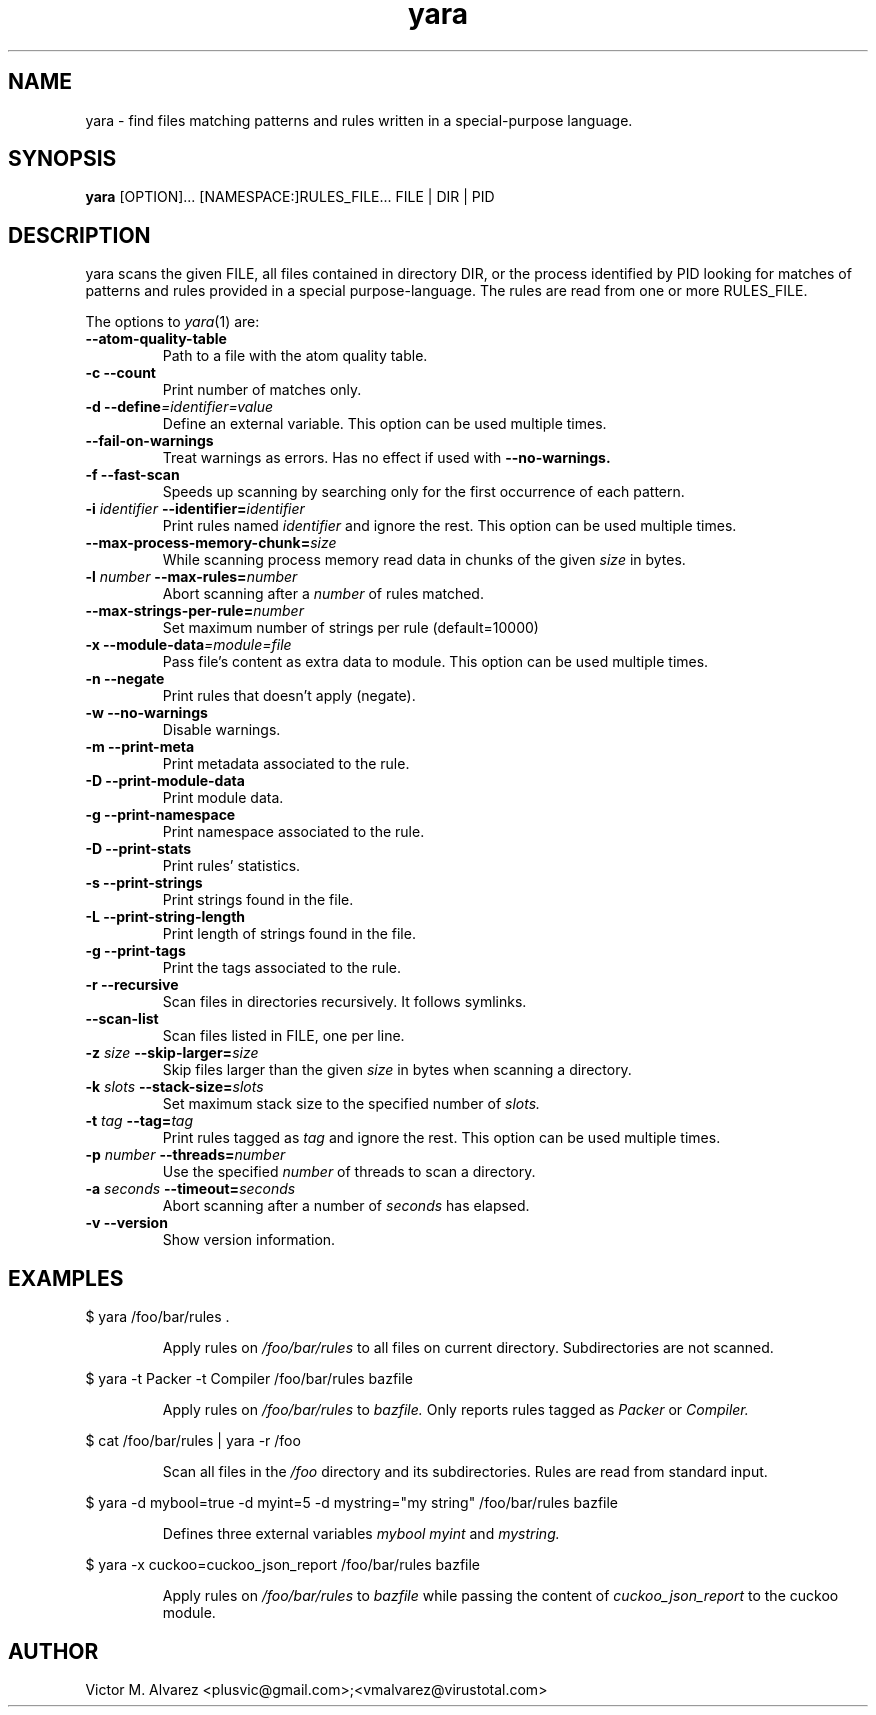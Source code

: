 .TH yara 1 "September 22, 2008" "Victor M. Alvarez"
.SH NAME
yara \- find files matching patterns and rules written in a special-purpose
language.
.SH SYNOPSIS
.B yara
[OPTION]... [NAMESPACE:]RULES_FILE... FILE | DIR | PID
.SH DESCRIPTION
yara scans the given FILE, all files contained in directory DIR, or the process
identified by PID looking for matches of patterns and rules provided in a
special purpose-language. The rules are read from one or more RULES_FILE.
.PP
The options to
.IR yara (1)
are:
.TP
.B "    --atom-quality-table"
Path to a file with the atom quality table.
.TP
.B \-c " --count"
Print number of matches only.
.TP
.BI "\-d  --define"=identifier=value
Define an external variable. This option can be used multiple times.
.TP
.B "    --fail-on-warnings"
Treat warnings as errors. Has no effect if used with
.B --no-warnings.
.TP
.B \-f " --fast-scan"
Speeds up scanning by searching only for the first occurrence of each pattern.
.TP
.BI \-i " identifier" " --identifier=" identifier
Print rules named
.I identifier
and ignore the rest. This option can be used multiple times.
.TP
.BI "    --max-process-memory-chunk=" size
While scanning process memory read data in chunks of the given
.I size
in bytes.
.TP
.BI \-l " number" " --max-rules=" number
Abort scanning after a
.I number
of rules matched.
.TP
.BI "    --max-strings-per-rule=" number
Set maximum number of strings per rule (default=10000)
.TP
.BI "\-x  --module-data"=module=file
Pass file's content as extra data to module. This option can be used multiple
times.
.TP
.B \-n " --negate"
Print rules that doesn't apply (negate).
.TP
.B \-w " --no-warnings"
Disable warnings.
.TP
.B \-m " --print-meta"
Print metadata associated to the rule.
.TP
.B \-D " --print-module-data"
Print module data.
.TP
.B \-g " --print-namespace"
Print namespace associated to the rule.
.TP
.B \-D " --print-stats"
Print rules' statistics.
.TP
.B \-s " --print-strings"
Print strings found in the file.
.TP
.B \-L " --print-string-length"
Print length of strings found in the file.
.TP
.B \-g " --print-tags"
Print the tags associated to the rule.
.TP
.B \-r " --recursive"
Scan files in directories recursively. It follows symlinks.
.TP
.BI "    --scan-list"
Scan files listed in FILE, one per line.
.TP
.BI \-z " size" " --skip-larger=" size
Skip files larger than the given
.I size
in bytes when scanning a directory.
.TP
.BI \-k " slots" " --stack-size=" slots
Set maximum stack size to the specified number of
.I slots.
.TP
.BI \-t " tag" " --tag=" tag
Print rules tagged as
.I tag
and ignore the rest. This option can be used multiple times.
.TP
.BI \-p " number" " --threads=" number
Use the specified
.I number
of threads to scan a directory.
.TP
.BI \-a " seconds" " --timeout=" seconds
Abort scanning after a number of
.I seconds
has elapsed.
.TP
.B \-v " --version"
Show version information.
.SH EXAMPLES
$ yara /foo/bar/rules .
.RS
.PP
Apply rules on
.I /foo/bar/rules
to all files on current directory. Subdirectories are not scanned.
.RE
.PP
$ yara -t Packer -t Compiler /foo/bar/rules bazfile
.RS
.PP
Apply rules on
.I /foo/bar/rules
to
.I bazfile.
Only reports rules tagged as
.I Packer
or
.I Compiler.
.RE
.PP
$ cat /foo/bar/rules | yara -r /foo
.RS
.PP
Scan all files in the
.I /foo
directory and its subdirectories. Rules are read from standard input.
.RE
.PP
$ yara -d mybool=true -d myint=5 -d mystring="my string" /foo/bar/rules bazfile
.RS
.PP
Defines three external variables
.I mybool
.I myint
and
.I mystring.
.RE
.PP
$ yara -x cuckoo=cuckoo_json_report /foo/bar/rules bazfile
.RS
.PP
Apply rules on
.I /foo/bar/rules
to
.I bazfile
while passing the content of
.I cuckoo_json_report
to the cuckoo module.
.RE

.SH AUTHOR
Victor M. Alvarez <plusvic@gmail.com>;<vmalvarez@virustotal.com>
